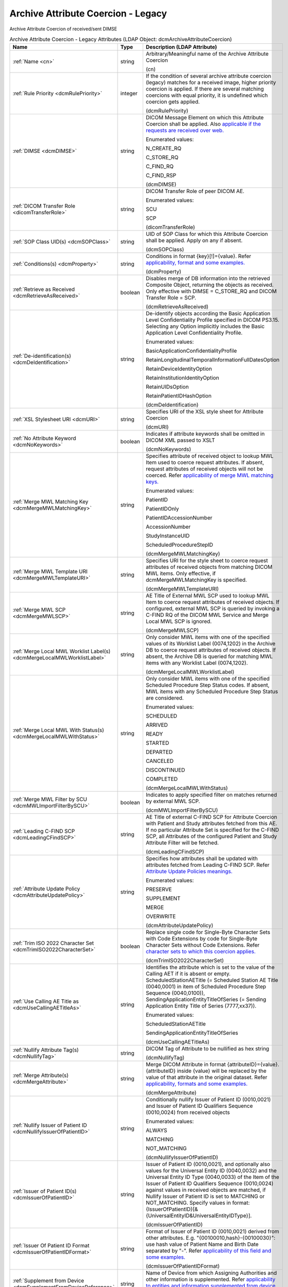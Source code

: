 Archive Attribute Coercion - Legacy
===================================
Archive Attribute Coercion of received/sent DIMSE

.. tabularcolumns:: |p{4cm}|l|p{8cm}|
.. csv-table:: Archive Attribute Coercion - Legacy Attributes (LDAP Object: dcmArchiveAttributeCoercion)
    :header: Name, Type, Description (LDAP Attribute)
    :widths: 23, 7, 70

    "
    .. _cn:

    :ref:`Name <cn>`",string,"Arbitrary/Meaningful name of the Archive Attribute Coercion

    (cn)"
    "
    .. _dcmRulePriority:

    :ref:`Rule Priority <dcmRulePriority>`",integer,"If the condition of several archive attribute coercion (legacy) matches for a received image, higher priority coercion is applied. If there are several matching coercions with equal priority, it is undefined which coercion gets applied.

    (dcmRulePriority)"
    "
    .. _dcmDIMSE:

    :ref:`DIMSE <dcmDIMSE>`",string,"DICOM Message Element on which this Attribute Coercion shall be applied. Also `applicable if the requests are received over web. <https://github.com/dcm4che/dcm4chee-arc-light/wiki/Legacy-Archive-Attribute-Coercion---Application-of-multiple-coercions-using-one-coercion-rule#dimse>`_

    Enumerated values:

    N_CREATE_RQ

    C_STORE_RQ

    C_FIND_RQ

    C_FIND_RSP

    (dcmDIMSE)"
    "
    .. _dicomTransferRole:

    :ref:`DICOM Transfer Role <dicomTransferRole>`",string,"DICOM Transfer Role of peer DICOM AE.

    Enumerated values:

    SCU

    SCP

    (dicomTransferRole)"
    "
    .. _dcmSOPClass:

    :ref:`SOP Class UID(s) <dcmSOPClass>`",string,"UID of SOP Class for which this Attribute Coercion shall be applied. Apply on any if absent.

    (dcmSOPClass)"
    "
    .. _dcmProperty:

    :ref:`Conditions(s) <dcmProperty>`",string,"Conditions in format {key}[!]={value}. Refer `applicability, format and some examples. <https://github.com/dcm4che/dcm4chee-arc-light/wiki/Conditions>`_

    (dcmProperty)"
    "
    .. _dcmRetrieveAsReceived:

    :ref:`Retrieve as Received <dcmRetrieveAsReceived>`",boolean,"Disables merge of DB information into the retrieved Composite Object, returning the objects as received. Only effective with DIMSE = C_STORE_RQ and DICOM Transfer Role = SCP.

    (dcmRetrieveAsReceived)"
    "
    .. _dcmDeIdentification:

    :ref:`De-identification(s) <dcmDeIdentification>`",string,"De-identify objects according the Basic Application Level Confidentiality Profile specified in DICOM PS3.15. Selecting any Option implicitly includes the Basic Application Level Confidentiality Profile.

    Enumerated values:

    BasicApplicationConfidentialityProfile

    RetainLongitudinalTemporalInformationFullDatesOption

    RetainDeviceIdentityOption

    RetainInstitutionIdentityOption

    RetainUIDsOption

    RetainPatientIDHashOption

    (dcmDeIdentification)"
    "
    .. _dcmURI:

    :ref:`XSL Stylesheet URI <dcmURI>`",string,"Specifies URI of the XSL style sheet for Attribute Coercion

    (dcmURI)"
    "
    .. _dcmNoKeywords:

    :ref:`No Attribute Keyword <dcmNoKeywords>`",boolean,"Indicates if attribute keywords shall be omitted in DICOM XML passed to XSLT

    (dcmNoKeywords)"
    "
    .. _dcmMergeMWLMatchingKey:

    :ref:`Merge MWL Matching Key <dcmMergeMWLMatchingKey>`",string,"Specifies attribute of received object to lookup MWL Item used to coerce request attributes. If absent, request attributes of received objects will not be coerced. Refer `applicability of merge MWL matching keys. <https://github.com/dcm4che/dcm4chee-arc-light/wiki/Legacy-Archive-Attribute-Coercion---Application-of-multiple-coercions-using-one-coercion-rule#configurations-specific-to-merging-from-mwl-coercion-type>`_

    Enumerated values:

    PatientID

    PatientIDOnly

    PatientIDAccessionNumber

    AccessionNumber

    StudyInstanceUID

    ScheduledProcedureStepID

    (dcmMergeMWLMatchingKey)"
    "
    .. _dcmMergeMWLTemplateURI:

    :ref:`Merge MWL Template URI <dcmMergeMWLTemplateURI>`",string,"Specifies URI for the style sheet to coerce request attributes of received objects from matching DICOM MWL items. Only effective, if dcmMergeMWLMatchingKey is specified.

    (dcmMergeMWLTemplateURI)"
    "
    .. _dcmMergeMWLSCP:

    :ref:`Merge MWL SCP <dcmMergeMWLSCP>`",string,"AE Title of External MWL SCP used to lookup MWL Item to coerce request attributes of received objects. If configured, external MWL SCP is queried by invoking a C-FIND RQ of the DICOM MWL Service and Merge Local MWL SCP is ignored.

    (dcmMergeMWLSCP)"
    "
    .. _dcmMergeLocalMWLWorklistLabel:

    :ref:`Merge Local MWL Worklist Label(s) <dcmMergeLocalMWLWorklistLabel>`",string,"Only consider MWL items with one of the specified values of its Worklist Label (0074,1202) in the Archive DB to coerce request attributes of received objects. If absent, the Archive DB is queried for matching MWL items with any Worklist Label (0074,1202).

    (dcmMergeLocalMWLWorklistLabel)"
    "
    .. _dcmMergeLocalMWLWithStatus:

    :ref:`Merge Local MWL With Status(s) <dcmMergeLocalMWLWithStatus>`",string,"Only consider MWL items with one of the specified Scheduled Procedure Step Status codes. If absent, MWL items with any Scheduled Procedure Step Status are considered.

    Enumerated values:

    SCHEDULED

    ARRIVED

    READY

    STARTED

    DEPARTED

    CANCELED

    DISCONTINUED

    COMPLETED

    (dcmMergeLocalMWLWithStatus)"
    "
    .. _dcmMWLImportFilterBySCU:

    :ref:`Merge MWL Filter by SCU <dcmMWLImportFilterBySCU>`",boolean,"Indicates to apply specified filter on matches returned by external MWL SCP.

    (dcmMWLImportFilterBySCU)"
    "
    .. _dcmLeadingCFindSCP:

    :ref:`Leading C-FIND SCP <dcmLeadingCFindSCP>`",string,"AE Title of external C-FIND SCP for Attribute Coercion with Patient and Study attributes fetched from this AE. If no particular Attribute Set is specified for the C-FIND SCP, all Attributes of the configured Patient and Study Attribute Filter will be fetched.

    (dcmLeadingCFindSCP)"
    "
    .. _dcmAttributeUpdatePolicy:

    :ref:`Attribute Update Policy <dcmAttributeUpdatePolicy>`",string,"Specifies how attributes shall be updated with attributes fetched from Leading C-FIND SCP. Refer `Attribute Update Policies meanings. <https://github.com/dcm4che/dcm4chee-arc-light/wiki/Attribute-Update-Policy>`_

    Enumerated values:

    PRESERVE

    SUPPLEMENT

    MERGE

    OVERWRITE

    (dcmAttributeUpdatePolicy)"
    "
    .. _dcmTrimISO2022CharacterSet:

    :ref:`Trim ISO 2022 Character Set <dcmTrimISO2022CharacterSet>`",boolean,"Replace single code for Single-Byte Character Sets with Code Extensions by code for Single-Byte Character Sets without Code Extensions. Refer `character sets to which this coercion applies. <https://github.com/dcm4che/dcm4chee-arc-light/wiki/Legacy-Archive-Attribute-Coercion---Application-of-multiple-coercions-using-one-coercion-rule#configurations-specific-to-trim-iso-2022-character-set-coercion-type>`_

    (dcmTrimISO2022CharacterSet)"
    "
    .. _dcmUseCallingAETitleAs:

    :ref:`Use Calling AE Title as <dcmUseCallingAETitleAs>`",string,"Identifies the attribute which is set to the value of the Calling AET if it is absent or empty. ScheduledStationAETitle (= Scheduled Station AE Title (0040,0001) in item of Scheduled Procedure Step Sequence (0040,0100)), SendingApplicationEntityTitleOfSeries (= Sending Application Entity Title of Series (7777,xx37)).

    Enumerated values:

    ScheduledStationAETitle

    SendingApplicationEntityTitleOfSeries

    (dcmUseCallingAETitleAs)"
    "
    .. _dcmNullifyTag:

    :ref:`Nullify Attribute Tag(s) <dcmNullifyTag>`",string,"DICOM Tag of Attribute to be nullified as hex string

    (dcmNullifyTag)"
    "
    .. _dcmMergeAttribute:

    :ref:`Merge Attribute(s) <dcmMergeAttribute>`",string,"Merge DICOM Attribute in format {attributeID}={value}. {attributeID} inside {value} will be replaced by the value of that attribute in the original dataset. Refer `applicability, formats and some examples. <https://github.com/dcm4che/dcm4chee-arc-light/wiki/Legacy-Archive-Attribute-Coercion---Application-of-multiple-coercions-using-one-coercion-rule#configurations-specific-to-merge-attributes-coercion-type>`_

    (dcmMergeAttribute)"
    "
    .. _dcmNullifyIssuerOfPatientID:

    :ref:`Nullify Issuer of Patient ID <dcmNullifyIssuerOfPatientID>`",string,"Conditionally nullify Issuer of Patient ID (0010,0021) and Issuer of Patient ID Qualifiers Sequence (0010,0024) from received objects

    Enumerated values:

    ALWAYS

    MATCHING

    NOT_MATCHING

    (dcmNullifyIssuerOfPatientID)"
    "
    .. _dcmIssuerOfPatientID:

    :ref:`Issuer of Patient ID(s) <dcmIssuerOfPatientID>`",string,"Issuer of Patient ID (0010,0021), and optionally also values for the Universal Entity ID (0040,0032) and the Universal Entity ID Type (0040,0033) of the Item of the Issuer of Patient ID Qualifiers Sequence (0010,0024) against values in received objects are matched, if Nullify Issuer of Patient ID is set to MATCHING or NOT_MATCHING. Specify values in format: {IssuerOfPatientID}[&{UniversalEntityID&UniversalEntityIDType}].

    (dcmIssuerOfPatientID)"
    "
    .. _dcmIssuerOfPatientIDFormat:

    :ref:`Issuer Of Patient ID Format <dcmIssuerOfPatientIDFormat>`",string,"Format of Issuer of Patient ID (0010,0021) derived from other attributes. E.g. ""{00100010,hash}-{00100030}"": use hash value of Patient Name and Birth Date separated by ""-"". Refer `applicability of this field and some examples. <https://github.com/dcm4che/dcm4chee-arc-light/wiki/Legacy-Archive-Attribute-Coercion---Application-of-multiple-coercions-using-one-coercion-rule#configurations-specific-to-supplement-issuer-of-patient-id-format-coercion-type>`_

    (dcmIssuerOfPatientIDFormat)"
    "
    .. _dcmSupplementFromDeviceReference:

    :ref:`Supplement from Device <dcmSupplementFromDeviceReference>`",string,"Name of Device from which Assigning Authorities and other information is supplemented. Refer `applicability to entities and information supplemented from device. <https://github.com/dcm4che/dcm4chee-arc-light/wiki/Legacy-Archive-Attribute-Coercion---Application-of-multiple-coercions-using-one-coercion-rule#configurations-specific-to-supplementing-from-device-coercion-type>`_

    (dcmSupplementFromDeviceReference)"

